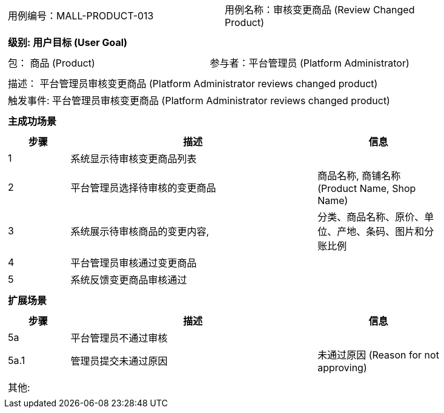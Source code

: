 [cols="1a"]
|===

|
[frame="none"]
[cols="1,1"]
!===
! 用例编号：MALL-PRODUCT-013
! 用例名称：审核变更商品 (Review Changed Product)
!===

|
[frame="none"]
[cols="1", options="header"]
!===
! 级别: 用户目标 (User Goal)
!===

|
[frame="none"]
[cols="2"]
!===
! 包： 商品 (Product)
! 参与者：平台管理员 (Platform Administrator)
!===

|
[frame="none"]
[cols="1"]
!===
! 描述： 平台管理员审核变更商品 (Platform Administrator reviews changed product)
! 触发事件: 平台管理员审核变更商品 (Platform Administrator reviews changed product)
!===

|
[frame="none"]
[cols="1", options="header"]
!===
! 主成功场景
!===

|
[frame="none"]
[cols="1,4,2", options="header"]
!===
! 步骤 ! 描述 ! 信息

! 1
! 系统显示待审核变更商品列表
! 

! 2
! 平台管理员选择待审核的变更商品
! 商品名称, 商铺名称 (Product Name, Shop Name)

! 3
! 系统展示待审核商品的变更内容,
! 分类、商品名称、原价、单位、产地、条码、图片和分账比例

! 4
! 平台管理员审核通过变更商品
! 

! 5
! 系统反馈变更商品审核通过
! 

!===

|
[frame="none"]
[cols="1", options="header"]
!===
! 扩展场景
!===

|
[frame="none"]
[cols="1,4,2", options="header"]
!===
! 步骤 ! 描述 ! 信息

! 5a
! 平台管理员不通过审核
! 

! 5a.1
! 管理员提交未通过原因
! 未通过原因 (Reason for not approving)

!===

|
[frame="none"]
[cols="1"]
!===
! 其他:
!===
|===
